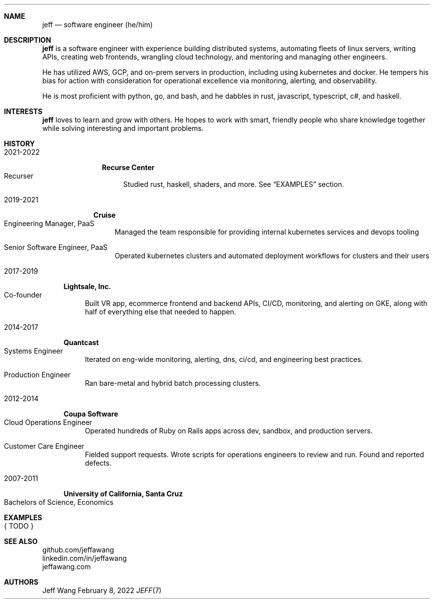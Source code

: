 .Dd February 8, 2022
.Dt JEFF 7
.Sh NAME
.Nm jeff
.Nd software engineer (he/him)
.Sh DESCRIPTION
.Nm jeff
is a software engineer with experience building distributed systems, automating
fleets of linux servers, writing APIs, creating web frontends, wrangling cloud
technology, and mentoring and managing other engineers.

He has utilized AWS, GCP, and on-prem servers in production, including using
kubernetes and docker. He tempers his bias for action with consideration for
operational excellence via monitoring, alerting, and observability.

He is most proficient with python, go, and bash, and he dabbles in
rust, javascript, typescript, c#, and haskell.
.Sh INTERESTS
.Nm jeff
loves to learn and grow with others. He hopes to work with smart, friendly
people who share knowledge together while solving interesting and important
problems.
.Sh HISTORY
.Bl -width '1' \" start of work history

.Bl -tag -width "yyyy-yyyy" -compact \" start of employer
.It 2021-2022
.Bl -tag -width "" -compact
.Sy Recurse Center
.Bl -tag -compact -width "1" -offset "2n" \" start of individual roles
.It Recurser
Studied rust, haskell, shaders, and more. See
.Sx EXAMPLES
section.
.El \" end of individual roles
.El
.El \" end of employer

.Bl -tag -width "yyyy-yyyy" -compact \" start of employer
.It 2019-2021
.Bl -tag -compact
.Sy Cruise
.Bl -tag -compact -width "1" -offset "2n" \" start of individual roles
.It Engineering Manager, PaaS
Managed the team responsible for providing internal kubernetes services and devops tooling
.Pp
.It Senior Software Engineer, PaaS
Operated kubernetes clusters and automated deployment workflows for clusters and their users
.El \" end of individual roles
.El
.El \" end of employer

.Bl -tag -width "yyyy-yyyy" -compact \" start of employer
.It 2017-2019
.Bl -tag -compact
.Sy Lightsale, Inc.
.Bl -tag -compact -width "1" -offset "2n" \" start of individual roles
.It Co-founder
Built VR app, ecommerce frontend and backend APIs, CI/CD, monitoring, and
alerting on GKE, along with half of everything else that needed to happen.
.El \" end of individual roles
.El
.El \" end of employer

.Bl -tag -width "yyyy-yyyy" -compact \" start of employer
.It 2014-2017
.Bl -tag -compact
.Sy Quantcast
.Bl -tag -compact -width "1" -offset "2n" \" start of individual roles
.It Systems Engineer
Iterated on eng-wide monitoring, alerting, dns, ci/cd, and engineering best practices.
.Pp
.It Production Engineer
Ran bare-metal and hybrid batch processing clusters.
.El \" end of individual roles
.El
.El \" end of employer

.Bl -tag -width "yyyy-yyyy" -compact \" start of employer
.It 2012-2014
.Bl -tag -compact
.Sy Coupa Software
.Bl -tag -compact -width "1" -offset "2n" \" start of individual roles
.It Cloud Operations Engineer
Operated hundreds of Ruby on Rails apps across dev, sandbox, and production servers.
.Pp
.It Customer Care Engineer
Fielded support requests. Wrote scripts for operations engineers to review and
run. Found and reported defects.
.El \" end of individual roles
.El
.El \" end of employer

.Bl -tag -width "yyyy-yyyy" -compact \" start of employer
.It 2007-2011
.Bl -tag -compact
.Sy University of California, Santa Cruz
.Bl -tag -compact -width "1" -offset "2n"
.It Bachelors of Science, Economics
.El \" end of individual roles

.El \" end of work history

.Sh EXAMPLES
.Bl -tag compact
.It { TODO }
.El
.Sh SEE ALSO
.Bl -compact
.It
github.com/jeffawang
.It
linkedin.com/in/jeffawang
.It
jeffawang.com
.El
.Sh AUTHORS
Jeff Wang
